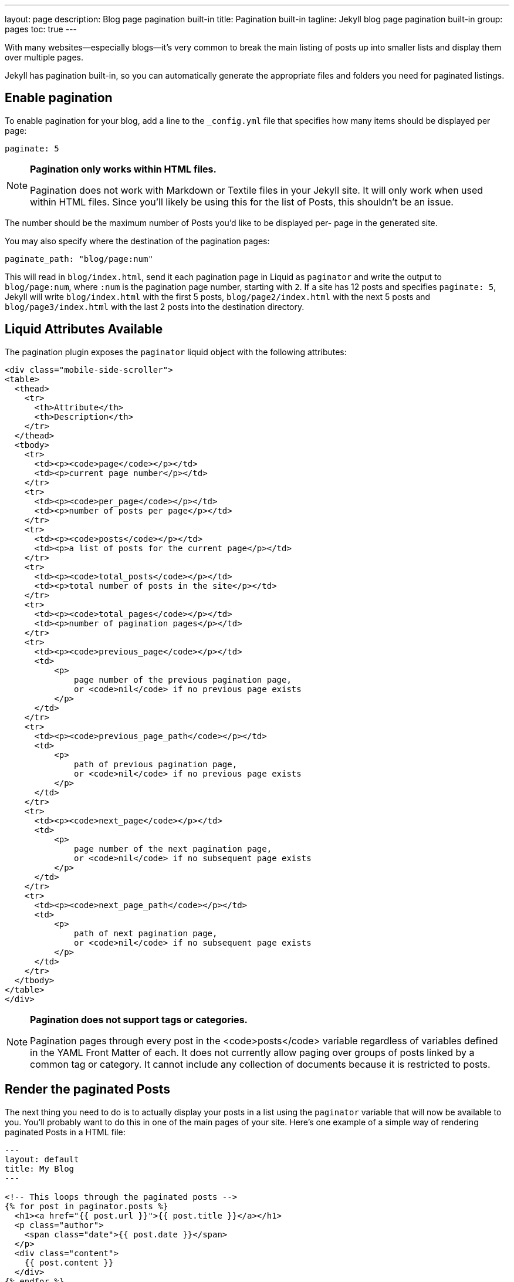 ---
layout:                 page
description:            Blog page pagination built-in
title:                  Pagination built-in
tagline:                Jekyll blog page pagination built-in
group:                  pages
toc:                    true
---

:website:               https://jekyllrb.com/docs/posts/
:revnumber:             3.2.1

//Ref
:liquid-date-formats:   http://docs.shopify.com/themes/liquid-documentation/filters/additional-filters#date

[.boxShadow]
====
With many websites—especially blogs—it’s very common to break the main listing
of posts up into smaller lists and display them over multiple pages. 

Jekyll has pagination built-in, so you can automatically generate the appropriate 
files and folders you need for paginated listings.
====

== Enable pagination

To enable pagination for your blog, add a line to the `_config.yml` file that
specifies how many items should be displayed per page:

[source, yaml]
----
paginate: 5
----

[NOTE]
====
*Pagination only works within HTML files.*

Pagination does not work with Markdown or Textile files in your Jekyll site.
It will only work when used within HTML files. Since you’ll likely be using
this for the list of Posts, this shouldn’t be an issue.
====

The number should be the maximum number of Posts you’d like to be displayed per-
page in the generated site.

You may also specify where the destination of the pagination pages:

[source, yaml]
----
paginate_path: "blog/page:num"
----

This will read in `blog/index.html`, send it each pagination page in Liquid as `paginator`
and write the output to `blog/page:num`, where `:num` is the pagination page number,
starting with `2`. If a site has 12 posts and specifies `paginate: 5`, Jekyll will write
`blog/index.html` with the first 5 posts, `blog/page2/index.html` with the next 5 posts
and `blog/page3/index.html` with the last 2 posts into the destination directory.

== Liquid Attributes Available

The pagination plugin exposes the `paginator` liquid object with the following
attributes:

[source, html]
----
<div class="mobile-side-scroller">
<table>
  <thead>
    <tr>
      <th>Attribute</th>
      <th>Description</th>
    </tr>
  </thead>
  <tbody>
    <tr>
      <td><p><code>page</code></p></td>
      <td><p>current page number</p></td>
    </tr>
    <tr>
      <td><p><code>per_page</code></p></td>
      <td><p>number of posts per page</p></td>
    </tr>
    <tr>
      <td><p><code>posts</code></p></td>
      <td><p>a list of posts for the current page</p></td>
    </tr>
    <tr>
      <td><p><code>total_posts</code></p></td>
      <td><p>total number of posts in the site</p></td>
    </tr>
    <tr>
      <td><p><code>total_pages</code></p></td>
      <td><p>number of pagination pages</p></td>
    </tr>
    <tr>
      <td><p><code>previous_page</code></p></td>
      <td>
          <p>
              page number of the previous pagination page,
              or <code>nil</code> if no previous page exists
          </p>
      </td>
    </tr>
    <tr>
      <td><p><code>previous_page_path</code></p></td>
      <td>
          <p>
              path of previous pagination page,
              or <code>nil</code> if no previous page exists
          </p>
      </td>
    </tr>
    <tr>
      <td><p><code>next_page</code></p></td>
      <td>
          <p>
              page number of the next pagination page,
              or <code>nil</code> if no subsequent page exists
          </p>
      </td>
    </tr>
    <tr>
      <td><p><code>next_page_path</code></p></td>
      <td>
          <p>
              path of next pagination page,
              or <code>nil</code> if no subsequent page exists
          </p>
      </td>
    </tr>
  </tbody>
</table>
</div>
----

[NOTE]
====
*Pagination does not support tags or categories.*

Pagination pages through every post in the <code>posts</code>
variable regardless of variables defined in the YAML Front Matter of
each. It does not currently allow paging over groups of posts linked
by a common tag or category. It cannot include any collection of
documents because it is restricted to posts.
====

== Render the paginated Posts

The next thing you need to do is to actually display your posts in a list using
the `paginator` variable that will now be available to you. You’ll probably want
to do this in one of the main pages of your site. Here’s one example of a simple
way of rendering paginated Posts in a HTML file:

[source, html]
----
---
layout: default
title: My Blog
---

<!-- This loops through the paginated posts -->
{% for post in paginator.posts %}
  <h1><a href="{{ post.url }}">{{ post.title }}</a></h1>
  <p class="author">
    <span class="date">{{ post.date }}</span>
  </p>
  <div class="content">
    {{ post.content }}
  </div>
{% endfor %}

<!-- Pagination links -->
<div class="pagination">
  {% if paginator.previous_page %}
    <a href="/page{{ paginator.previous_page }}" class="previous">Previous</a>
  {% else %}
    <span class="previous">Previous</span>
  {% endif %}
  <span class="page_number ">Page: {{ paginator.page }} of {{ paginator.total_pages }}</span>
  {% if paginator.next_page %}
    <a href="/page{{ paginator.next_page }}" class="next">Next</a>
  {% else %}
    <span class="next ">Next</span>
  {% endif %}
</div>
----

[WARNING]
====
*Beware the page one edge-case.*

Jekyll does not generate a ‘page1’ folder, so the above code will not work
when a <code>/page1</code> link is produced. See below for a way to handle
this if it’s a problem for you.
====

The following HTML snippet should handle page one, and render a list of each
page with links to all but the current page.

[source, html]
----
{% if paginator.total_pages > 1 %}
  <div class="pagination">
    {% if paginator.previous_page %}
      <a href="{{ paginator.previous_page_path | prepend: site.baseurl | replace: '//', '/' }}">&laquo; Prev</a>
    {% else %}
      <span>&laquo; Prev</span>
    {% endif %}

    {% for page in (1..paginator.total_pages) %}
      {% if page == paginator.page %}
        <em>{{ page }}</em>
      {% elsif page == 1 %}
        <a href="{{ '/index.html' | prepend: site.baseurl | replace: '//', '/' }}">{{ page }}</a>
      {% else %}
        <a href="{{ site.paginate_path | prepend: site.baseurl | replace: '//', '/' | replace: ':num', page }}">{{ page }}</a>
      {% endif %}
    {% endfor %}

    {% if paginator.next_page %}
      <a href="{{ paginator.next_page_path | prepend: site.baseurl | replace: '//', '/' }}">Next &raquo;</a>
    {% else %}
      <span>Next &raquo;</span>
    {% endif %}
  </div>
{% endif %}
----
